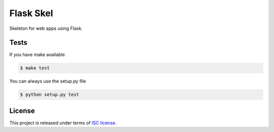 Flask Skel
==========

Skeleton for web apps using Flask.

Tests
-----

If you have make available

.. code-block:: bash

    $ make test

You can always use the setup.py file

.. code-block:: bash

    $ python setup.py test

License
-------
This project is released under terms of `ISC license <http://opensource.org/licenses/ISC>`_.
